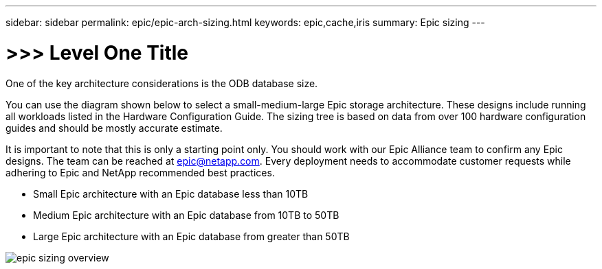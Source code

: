 ---
sidebar: sidebar
permalink: epic/epic-arch-sizing.html
keywords: epic,cache,iris
summary: Epic sizing
---

= >>> Level One Title

:hardbreaks:
:nofooter:
:icons: font
:linkattrs:
:imagesdir: ../media

[.lead]
One of the key architecture considerations is the ODB database size. 

You can use the diagram shown below to select a small-medium-large Epic storage architecture. These designs include running all workloads listed in the Hardware Configuration Guide. The sizing tree is based on data from over 100 hardware configuration guides and should be mostly accurate estimate.

It is important to note that this is only a starting point only. You should work with our Epic Alliance team to confirm any Epic designs. The team can be reached at epic@netapp.com. Every deployment needs to accommodate customer requests while adhering to Epic and NetApp recommended best practices.

* Small Epic architecture with an Epic database less than 10TB

* Medium Epic architecture with an Epic database from 10TB to 50TB

* Large Epic architecture with an Epic database from greater than 50TB

image:epic-sizing-overview.png[]
